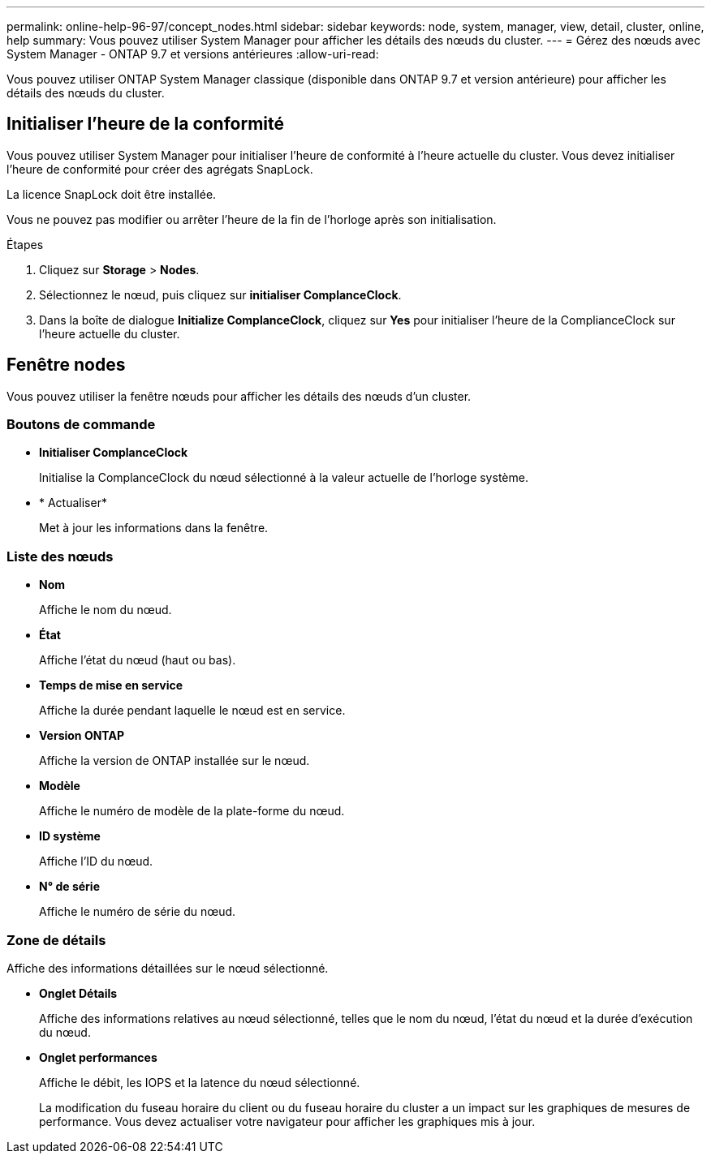 ---
permalink: online-help-96-97/concept_nodes.html 
sidebar: sidebar 
keywords: node, system, manager, view, detail, cluster, online, help 
summary: Vous pouvez utiliser System Manager pour afficher les détails des nœuds du cluster. 
---
= Gérez des nœuds avec System Manager - ONTAP 9.7 et versions antérieures
:allow-uri-read: 


[role="lead"]
Vous pouvez utiliser ONTAP System Manager classique (disponible dans ONTAP 9.7 et version antérieure) pour afficher les détails des nœuds du cluster.



== Initialiser l'heure de la conformité

Vous pouvez utiliser System Manager pour initialiser l'heure de conformité à l'heure actuelle du cluster. Vous devez initialiser l'heure de conformité pour créer des agrégats SnapLock.

La licence SnapLock doit être installée.

Vous ne pouvez pas modifier ou arrêter l'heure de la fin de l'horloge après son initialisation.

.Étapes
. Cliquez sur *Storage* > *Nodes*.
. Sélectionnez le nœud, puis cliquez sur *initialiser ComplanceClock*.
. Dans la boîte de dialogue *Initialize ComplanceClock*, cliquez sur *Yes* pour initialiser l'heure de la ComplianceClock sur l'heure actuelle du cluster.




== Fenêtre nodes

Vous pouvez utiliser la fenêtre nœuds pour afficher les détails des nœuds d'un cluster.



=== Boutons de commande

* *Initialiser ComplanceClock*
+
Initialise la ComplanceClock du nœud sélectionné à la valeur actuelle de l'horloge système.

* * Actualiser*
+
Met à jour les informations dans la fenêtre.





=== Liste des nœuds

* *Nom*
+
Affiche le nom du nœud.

* *État*
+
Affiche l'état du nœud (haut ou bas).

* *Temps de mise en service*
+
Affiche la durée pendant laquelle le nœud est en service.

* *Version ONTAP*
+
Affiche la version de ONTAP installée sur le nœud.

* *Modèle*
+
Affiche le numéro de modèle de la plate-forme du nœud.

* *ID système*
+
Affiche l'ID du nœud.

* *N° de série*
+
Affiche le numéro de série du nœud.





=== Zone de détails

Affiche des informations détaillées sur le nœud sélectionné.

* *Onglet Détails*
+
Affiche des informations relatives au nœud sélectionné, telles que le nom du nœud, l'état du nœud et la durée d'exécution du nœud.

* *Onglet performances*
+
Affiche le débit, les IOPS et la latence du nœud sélectionné.

+
La modification du fuseau horaire du client ou du fuseau horaire du cluster a un impact sur les graphiques de mesures de performance. Vous devez actualiser votre navigateur pour afficher les graphiques mis à jour.


